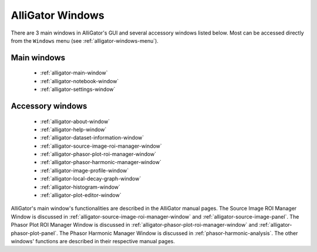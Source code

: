 AlliGator Windows
=================

There are 3 main windows in AlliGator's GUI and several accessory windows 
listed below. Most can be accessed directly from the ``Windows`` menu 
(see :ref:`alligator-windows-menu`).

Main windows
------------

  + :ref:`alligator-main-window`
  + :ref:`alligator-notebook-window`
  + :ref:`alligator-settings-window`

Accessory windows
-----------------

  + :ref:`alligator-about-window`
  + :ref:`alligator-help-window`
  + :ref:`alligator-dataset-information-window`
  + :ref:`alligator-source-image-roi-manager-window`
  + :ref:`alligator-phasor-plot-roi-manager-window`
  + :ref:`alligator-phasor-harmonic-manager-window`
  + :ref:`alligator-image-profile-window`
  + :ref:`alligator-local-decay-graph-window`
  + :ref:`alligator-histogram-window`
  + :ref:`alligator-plot-editor-window`
  
AlliGator's main window's functionalities are described in the AlliGator manual
pages.
The Source Image ROI Manager Window is discussed in 
:ref:`alligator-source-image-roi-manager-window` and 
:ref:`alligator-source-image-panel`.
The Phasor Plot ROI Manager Window is discussed in 
:ref:`alligator-phasor-plot-roi-manager-window` and
:ref:`alligator-phasor-plot-panel`.
The Phasor Harmonic Manager Window is discussed in 
:ref:`phasor-harmonic-analysis`.
The other windows' functions are described in their respective manual pages.